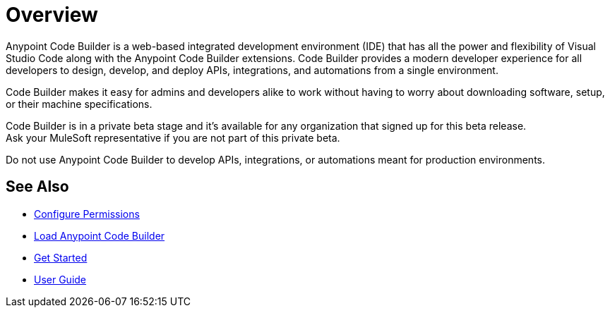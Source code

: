 = Overview

Anypoint Code Builder is a web-based integrated development environment (IDE) that has all the power and flexibility of Visual Studio Code along with the Anypoint Code Builder extensions. Code Builder provides a modern developer experience for all developers to design, develop, and deploy APIs, integrations, and automations from a single environment.
// --> add "(..) to work in the cloud" for future releases.

Code Builder makes it easy for admins and developers alike to work without having to worry about downloading software, setup, or their machine specifications.

Code Builder is in a private beta stage and it's available for any organization that signed up for this beta release. +
Ask your MuleSoft representative if you are not part of this private beta.

Do not use Anypoint Code Builder to develop APIs, integrations, or automations meant for production environments.

== See Also

* xref:configure-permissions.adoc[Configure Permissions]
* xref:load-acb-web-ide.adoc[Load Anypoint Code Builder]
* xref:get-started.adoc[Get Started]
* xref:user-guide.adoc[User Guide]
